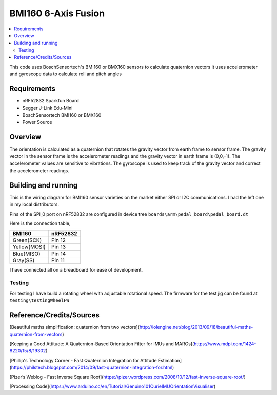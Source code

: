 BMI160 6-Axis Fusion
##########################

.. contents::
   :local:
   :depth: 2

This code uses BoschSensortech's BMI160 or BMX160 sensors to calculate quaternion vectors 
It uses accelerometer and gyroscope data to calculate roll and pitch angles

Requirements
************

* nRF52832 Sparkfun Board
* Segger J-Link Edu-Mini
* BoschSensortech BMI160 or BMX160
* Power Source

Overview
********
The orientation is calculated as a quaternion that rotates the gravity vector from earth frame to sensor frame. The gravity vector in the sensor frame is the accelerometer readings and the gravity vector in earth frame is (0,0,-1).
The accelerometer values are sensitive to vibrations. The gyroscope is used to keep track of the gravity vector and correct the accelerometer readings.


Building and running
********************

This is the wiring diagram for BMI160 sensor varieties on the market either SPI or I2C communications.
I had the left one in my local distributors.

.. image:: testing/BMI160.png
   :width: 800

Pins of the SPI_0 port on nRF52832 are configured in device tree  ``boards\arm\pedal_board\pedal_board.dt``

Here is the connection table,

+--------------+------------+
|    BMI160    | nRF52832   | 
|              |            |
+==============+============+
| Green(SCK)   |  Pin 12    |
+--------------+------------+
| Yellow(MOSI) |  Pin 13    |
+--------------+------------+
| Blue(MISO)   |  Pin 14    |
+--------------+------------+
| Gray(SS)     |  Pin 11    |
+--------------+------------+

I have connected all on a breadboard for ease of development.

.. image:: testing/myDevBoard.jpg
   :width: 400




Testing
=======

For testing I have build a rotating wheel with adjustable rotational speed. The firmware for the test jig can be found at ``testing\testingWheelFW``

.. image:: testing/testJig.jpg
   :width: 800



Reference/Credits/Sources
*************************

[Beautiful maths simplification: quaternion from two vectors](http://lolengine.net/blog/2013/09/18/beautiful-maths-quaternion-from-vectors)

[Keeping a Good Attitude: A Quaternion-Based Orientation Filter for IMUs and MARGs](https://www.mdpi.com/1424-8220/15/8/19302)

[Phillip's Technology Corner - Fast Quaternion Integration for Attitude Estimation](https://philstech.blogspot.com/2014/09/fast-quaternion-integration-for.html)

[Pizer’s Weblog - Fast Inverse Square Root](https://pizer.wordpress.com/2008/10/12/fast-inverse-square-root/)

[Processing Code](https://www.arduino.cc/en/Tutorial/Genuino101CurieIMUOrientationVisualiser)


